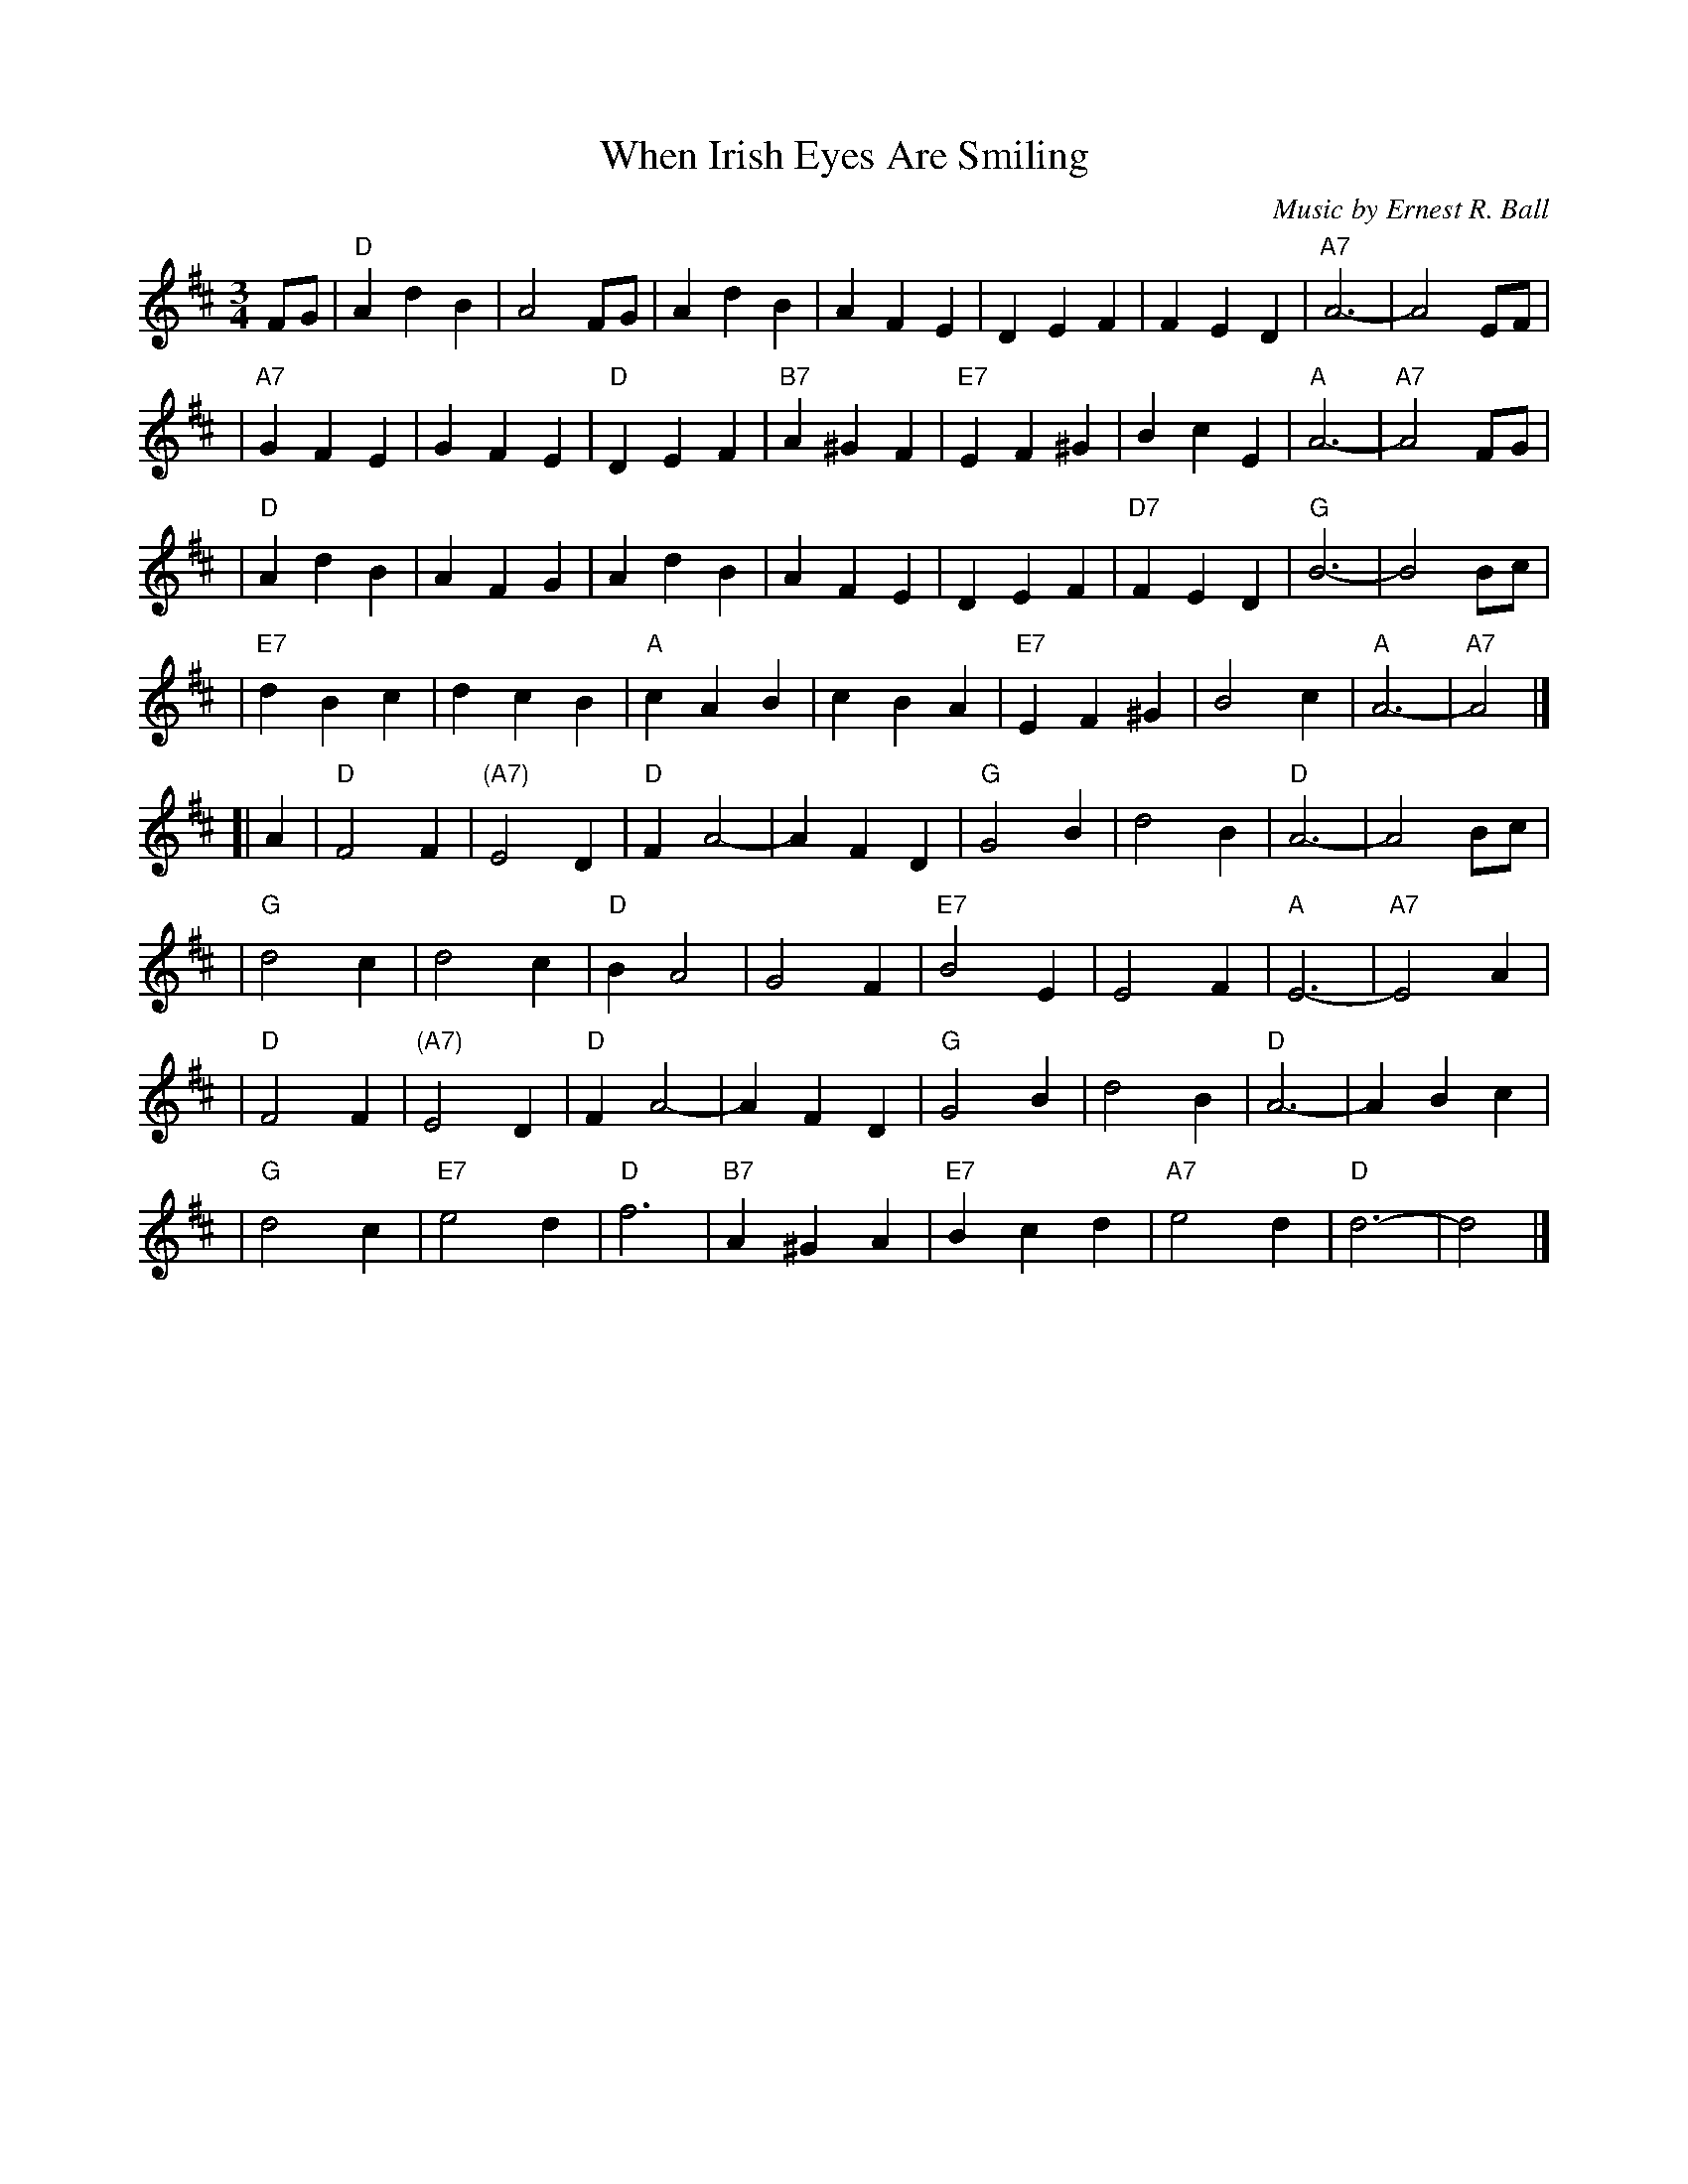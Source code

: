 X:1
T:When Irish Eyes Are Smiling
C:Music by Ernest R. Ball
%C:Lyrics by Chauncey Olcott and George Graff Jr.
%%staffsep 30
M:3/4
L:1/4
K:D
F/G/ \
| "D"Ad B |   A2 F/G/|    Ad B |    AF E    \
|    DE F |    FE D  |"A7"A3-  |    A2 E/F/ |
|"A7"GF E |    GF E  | "D"DE F |"B7"A^G F   \
|"E7"EF^G |    Bc E  | "A"A3-  |"A7"A2 F/G/ |
| "D"Ad B |    AF G  |    Ad B |    AF E    \
|    DE F |"D7"FE D  | "G"B3-  |    B2 B/c/ |
|"E7"dB c |    dc B  | "A"cA B |    cB A    \
|"E7"EF^G |    B2 c  | "A"A3-  |"A7"A2     |]
[| A \
| "D"F2 F |"(A7)"E2 D | "D"F A2-|     AF D    \
| "G"G2 B |      d2 B | "D"A3-  |     A2 B/c/ |
| "G"d2 c |      d2 c | "D"B A2 |     G2 F    \
|"E7"B2 E |      E2 F | "A"E3-  | "A7"E2 A    |
| "D"F2 F |"(A7)"E2 D | "D"F A2-|     AF D    \
| "G"G2 B |      d2 B | "D"A3-  |     AB c    |
| "G"d2 c |  "E7"e2 d | "D"f3   | "B7"A^G A   \
|"E7"Bc d |  "A7"e2 d | "D"d3-  |     d2     |]
